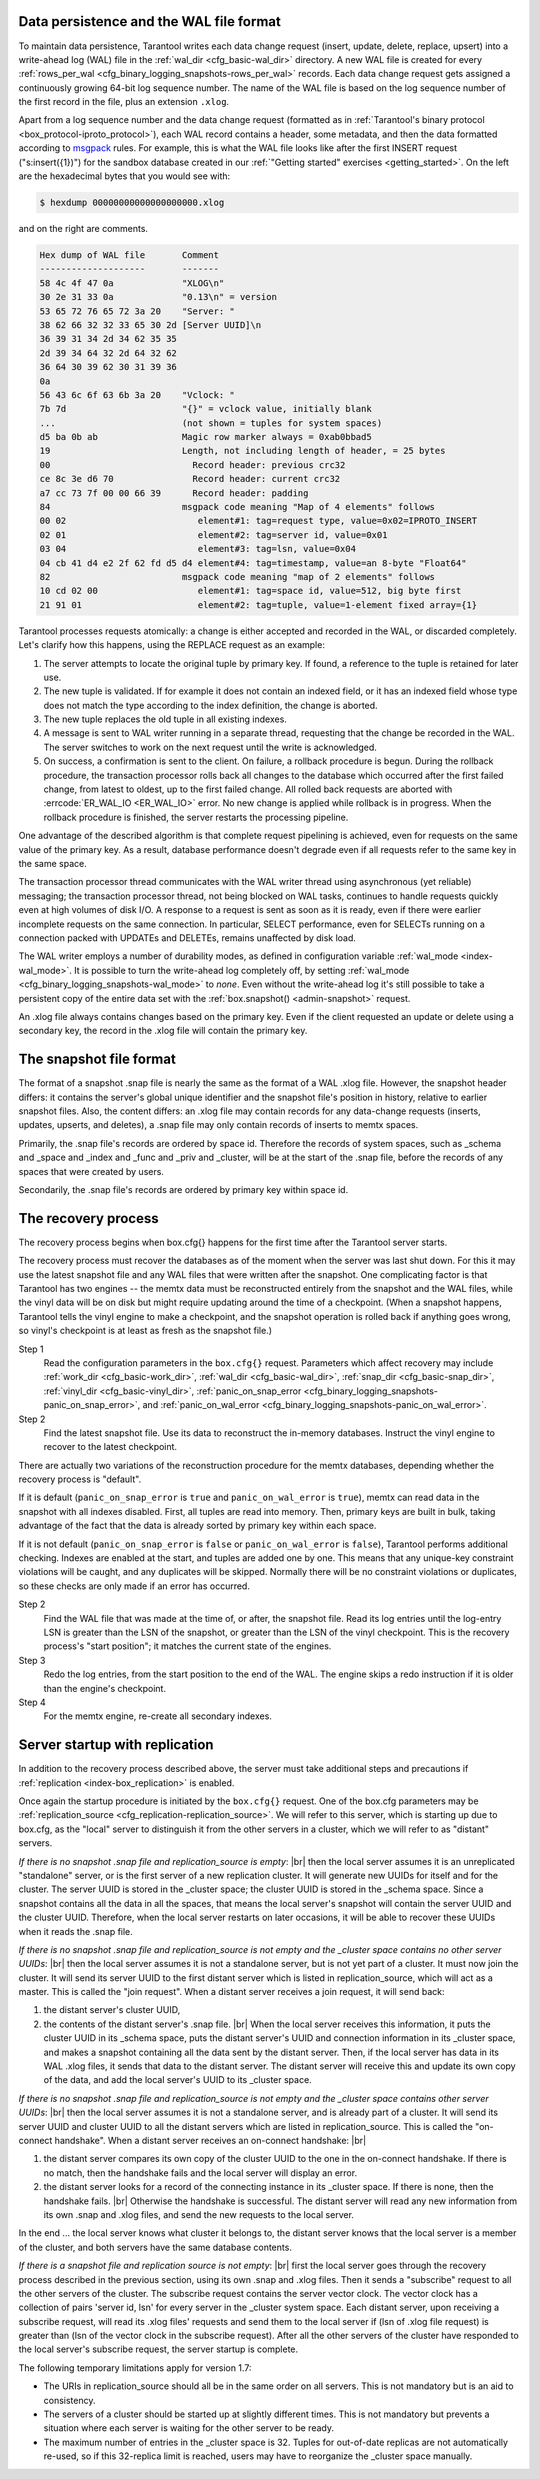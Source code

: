 .. _internals:

.. _internals-data_persistence:

.. _internals-wal:

--------------------------------------------------------------------------------
Data persistence and the WAL file format
--------------------------------------------------------------------------------

To maintain data persistence, Tarantool writes each data change request (insert,
update, delete, replace, upsert) into a write-ahead log (WAL) file in the
:ref:`wal_dir <cfg_basic-wal_dir>` directory. A new WAL file is created for every
:ref:`rows_per_wal <cfg_binary_logging_snapshots-rows_per_wal>` records.
Each data change request gets assigned a continuously growing 64-bit log sequence
number. The name of the WAL file is based on the log sequence number of the first
record in the file, plus an extension ``.xlog``.

Apart from a log sequence number and the data change request (formatted as in
:ref:`Tarantool's binary protocol <box_protocol-iproto_protocol>`),
each WAL record contains a header, some metadata, and then the data formatted
according to `msgpack <https://en.wikipedia.org/wiki/MessagePack>`_ rules.
For example, this is what the WAL file looks like after the first INSERT request
("s:insert({1})") for the sandbox database created in our
:ref:`"Getting started" exercises <getting_started>`.
On the left are the hexadecimal bytes that you would see with:

.. code-block:: console

   $ hexdump 00000000000000000000.xlog
   
and on the right are comments.

.. code-block:: none

   Hex dump of WAL file       Comment
   --------------------       -------
   58 4c 4f 47 0a             "XLOG\n"
   30 2e 31 33 0a             "0.13\n" = version
   53 65 72 76 65 72 3a 20    "Server: "
   38 62 66 32 32 33 65 30 2d [Server UUID]\n
   36 39 31 34 2d 34 62 35 35
   2d 39 34 64 32 2d 64 32 62
   36 64 30 39 62 30 31 39 36
   0a
   56 43 6c 6f 63 6b 3a 20    "Vclock: "
   7b 7d                      "{}" = vclock value, initially blank
   ...                        (not shown = tuples for system spaces)
   d5 ba 0b ab                Magic row marker always = 0xab0bbad5
   19                         Length, not including length of header, = 25 bytes
   00                           Record header: previous crc32
   ce 8c 3e d6 70               Record header: current crc32
   a7 cc 73 7f 00 00 66 39      Record header: padding
   84                         msgpack code meaning "Map of 4 elements" follows
   00 02                         element#1: tag=request type, value=0x02=IPROTO_INSERT
   02 01                         element#2: tag=server id, value=0x01
   03 04                         element#3: tag=lsn, value=0x04
   04 cb 41 d4 e2 2f 62 fd d5 d4 element#4: tag=timestamp, value=an 8-byte "Float64"
   82                         msgpack code meaning "map of 2 elements" follows
   10 cd 02 00                   element#1: tag=space id, value=512, big byte first
   21 91 01                      element#2: tag=tuple, value=1-element fixed array={1}

Tarantool processes requests atomically: a change is either accepted and recorded
in the WAL, or discarded completely. Let's clarify how this happens, using the
REPLACE request as an example:

1. The server attempts to locate the original tuple by primary key. If found, a
   reference to the tuple is retained for later use.

2. The new tuple is validated. If for example it does not contain an indexed
   field, or it has an indexed field whose type does not match the type
   according to the index definition, the change is aborted.

3. The new tuple replaces the old tuple in all existing indexes.

4. A message is sent to WAL writer running in a separate thread, requesting that
   the change be recorded in the WAL. The server switches to work on the next
   request until the write is acknowledged.

5. On success, a confirmation is sent to the client. On failure, a rollback
   procedure is begun. During the rollback procedure, the transaction processor
   rolls back all changes to the database which occurred after the first failed
   change, from latest to oldest, up to the first failed change. All rolled back
   requests are aborted with :errcode:`ER_WAL_IO <ER_WAL_IO>` error. No new
   change is applied while rollback is in progress. When the rollback procedure
   is finished, the server restarts the processing pipeline.

One advantage of the described algorithm is that complete request pipelining is
achieved, even for requests on the same value of the primary key. As a result,
database performance doesn't degrade even if all requests refer to the same
key in the same space.

The transaction processor thread communicates with the WAL writer thread using
asynchronous (yet reliable) messaging; the transaction processor thread, not
being blocked on WAL tasks, continues to handle requests quickly even at high
volumes of disk I/O. A response to a request is sent as soon as it is ready,
even if there were earlier incomplete requests on the same connection. In
particular, SELECT performance, even for SELECTs running on a connection packed
with UPDATEs and DELETEs, remains unaffected by disk load.

The WAL writer employs a number of durability modes, as defined in configuration
variable :ref:`wal_mode <index-wal_mode>`. It is possible to turn the write-ahead
log completely off, by setting
:ref:`wal_mode <cfg_binary_logging_snapshots-wal_mode>` to *none*. Even
without the write-ahead log it's still possible to take a persistent copy of the
entire data set with the :ref:`box.snapshot() <admin-snapshot>` request.

An .xlog file always contains changes based on the primary key.
Even if the client requested an update or delete using
a secondary key, the record in the .xlog file will contain the primary key.

--------------------------------------------------------------------------------
The snapshot file format
--------------------------------------------------------------------------------

The format of a snapshot .snap file is nearly the same as the format of a WAL .xlog file.
However, the snapshot header differs: it contains the server's global unique identifier
and the snapshot file's position in history, relative to earlier snapshot files.
Also, the content differs: an .xlog file may contain records for any data-change
requests (inserts, updates, upserts, and deletes), a .snap file may only contain records
of inserts to memtx spaces.

Primarily, the .snap file's records are ordered by space id. Therefore the records of
system spaces, such as _schema and _space and _index and _func and _priv and _cluster,
will be at the start of the .snap file, before the records of any spaces
that were created by users.

Secondarily, the .snap file's records are ordered by primary key within space id.

.. _internals-recovery_process:

--------------------------------------------------------------------------------
The recovery process
--------------------------------------------------------------------------------

The recovery process begins when box.cfg{} happens for the
first time after the Tarantool server starts.

The recovery process must recover the databases
as of the moment when the server was last shut down. For this it may
use the latest snapshot file and any WAL files that were written
after the snapshot. One complicating factor is that Tarantool
has two engines -- the memtx data must be reconstructed entirely
from the snapshot and the WAL files, while the vinyl data will
be on disk but might require updating around the time of a checkpoint.
(When a snapshot happens, Tarantool tells the vinyl engine to
make a checkpoint, and the snapshot operation is rolled back if
anything goes wrong, so vinyl's checkpoint is at least as fresh
as the snapshot file.)

Step 1
    Read the configuration parameters in the ``box.cfg{}`` request.
    Parameters which affect recovery may include :ref:`work_dir <cfg_basic-work_dir>`,
    :ref:`wal_dir <cfg_basic-wal_dir>`, :ref:`snap_dir <cfg_basic-snap_dir>`,
    :ref:`vinyl_dir <cfg_basic-vinyl_dir>`,
    :ref:`panic_on_snap_error <cfg_binary_logging_snapshots-panic_on_snap_error>`,
    and :ref:`panic_on_wal_error <cfg_binary_logging_snapshots-panic_on_wal_error>`.

Step 2
    Find the latest snapshot file. Use its data to reconstruct the in-memory
    databases. Instruct the vinyl engine to recover to the latest checkpoint.

There are actually two variations of the reconstruction procedure for the memtx
databases, depending whether the recovery process is "default".

If it is default (``panic_on_snap_error`` is ``true`` and ``panic_on_wal_error``
is ``true``), memtx can read data in the snapshot with all indexes disabled.
First, all tuples are read into memory. Then, primary keys are built in bulk,
taking advantage of the fact that the data is already sorted by primary key
within each space.

If it is not default (``panic_on_snap_error`` is ``false`` or ``panic_on_wal_error``
is ``false``), Tarantool performs additional checking. Indexes are enabled at
the start, and tuples are added one by one. This means that any unique-key
constraint violations will be caught, and any duplicates will be skipped.
Normally there will be no constraint violations or duplicates, so these checks
are only made if an error has occurred.

Step 2
    Find the WAL file that was made at the time of, or after, the snapshot file.
    Read its log entries until the log-entry LSN is greater than the LSN of the
    snapshot, or greater than the LSN of the vinyl checkpoint. This is the
    recovery process's "start position"; it matches the current state of the
    engines.

Step 3
    Redo the log entries, from the start position to the end of the WAL. The
    engine skips a redo instruction if it is older than the engine's checkpoint.

Step 4
    For the memtx engine, re-create all secondary indexes.

.. _internals-replication:

--------------------------------------------------------------------------------
Server startup with replication
--------------------------------------------------------------------------------

In addition to the recovery process described above, the server must take
additional steps and precautions if :ref:`replication <index-box_replication>` is
enabled.

Once again the startup procedure is initiated by the ``box.cfg{}`` request.
One of the box.cfg parameters may be
:ref:`replication_source <cfg_replication-replication_source>`. We will
refer to this server, which is starting up due to box.cfg, as the "local" server
to distinguish it from the other servers in a cluster, which we will refer to as
"distant" servers.

*If there is no snapshot .snap file and replication_source is empty*: |br|
then the local server assumes it is an unreplicated "standalone" server, or is
the first server of a new replication cluster. It will generate new UUIDs for
itself and for the cluster. The server UUID is stored in the _cluster space; the
cluster UUID is stored in the _schema space. Since a snapshot contains all the
data in all the spaces, that means the local server's snapshot will contain the
server UUID and the cluster UUID. Therefore, when the local server restarts on
later occasions, it will be able to recover these UUIDs when it reads the .snap
file.

*If there is no snapshot .snap file and replication_source is not empty
and the _cluster space contains no other server UUIDs*: |br|
then the local server assumes it is not a standalone server, but is not yet part
of a cluster. It must now join the cluster. It will send its server UUID to the
first distant server which is listed in replication_source, which will act as a
master. This is called the "join request". When a distant server receives a join
request, it will send back:

(1) the distant server's cluster UUID,
(2) the contents of the distant server's .snap file. |br|
    When the local server receives this information, it puts the cluster UUID in
    its _schema space, puts the distant server's UUID and connection information
    in its _cluster space, and makes a snapshot containing all the data sent by
    the distant server. Then, if the local server has data in its WAL .xlog
    files, it sends that data to the distant server. The distant server will
    receive this and update its own copy of the data, and add the local server's
    UUID to its _cluster space.

*If there is no snapshot .snap file and replication_source is not empty
and the _cluster space contains other server UUIDs*: |br|
then the local server assumes it is not a standalone server, and is already part
of a cluster. It will send its server UUID and cluster UUID to all the distant
servers which are listed in replication_source. This is called the "on-connect
handshake". When a distant server receives an on-connect handshake: |br|

(1) the distant server compares its own copy of the cluster UUID to the one in
    the on-connect handshake. If there is no match, then the handshake fails and
    the local server will display an error.
(2) the distant server looks for a record of the connecting instance in its
    _cluster space. If there is none, then the handshake fails. |br|
    Otherwise the handshake is successful. The distant server will read any new
    information from its own .snap and .xlog files, and send the new requests to
    the local server.

In the end ... the local server knows what cluster it belongs to, the distant
server knows that the local server is a member of the cluster, and both servers
have the same database contents.

.. _internals-vector:

*If there is a snapshot file and replication source is not empty*: |br|
first the local server goes through the recovery process described in the
previous section, using its own .snap and .xlog files. Then it sends a
"subscribe" request to all the other servers of the cluster. The subscribe
request contains the server vector clock. The vector clock has a collection of
pairs 'server id, lsn' for every server in the _cluster system space. Each
distant server, upon receiving a subscribe request, will read its .xlog files'
requests and send them to the local server if (lsn of .xlog file request) is
greater than (lsn of the vector clock in the subscribe request). After all the
other servers of the cluster have responded to the local server's subscribe
request, the server startup is complete.

The following temporary limitations apply for version 1.7:

* The URIs in replication_source should all be in the same order on all servers.
  This is not mandatory but is an aid to consistency.
* The servers of a cluster should be started up at slightly different times.
  This is not mandatory but prevents a situation where each server is waiting
  for the other server to be ready.
* The maximum number of entries in the _cluster space is 32. Tuples for
  out-of-date replicas are not automatically re-used, so if this 32-replica
  limit is reached, users may have to reorganize the _cluster space manually.
